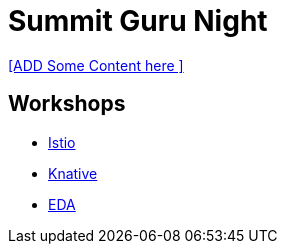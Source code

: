 = Summit Guru Night

<<ADD Some  Content here >>


== Workshops 

- link:/istio-tutorial/1.1.x/index.html[Istio]
- link:/knative-tutorial/v0.4.0/index.html[Knative]
- link:/eda-tutorial/workshop/index.html[EDA]